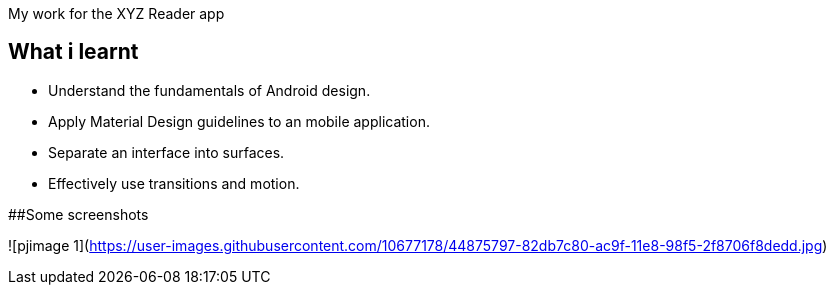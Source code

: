 My work for the XYZ Reader app 

## What i learnt

- Understand the fundamentals of Android design.
- Apply Material Design guidelines to an mobile application.
- Separate an interface into surfaces.
- Effectively use transitions and motion.

##Some screenshots

![pjimage 1](https://user-images.githubusercontent.com/10677178/44875797-82db7c80-ac9f-11e8-98f5-2f8706f8dedd.jpg)


